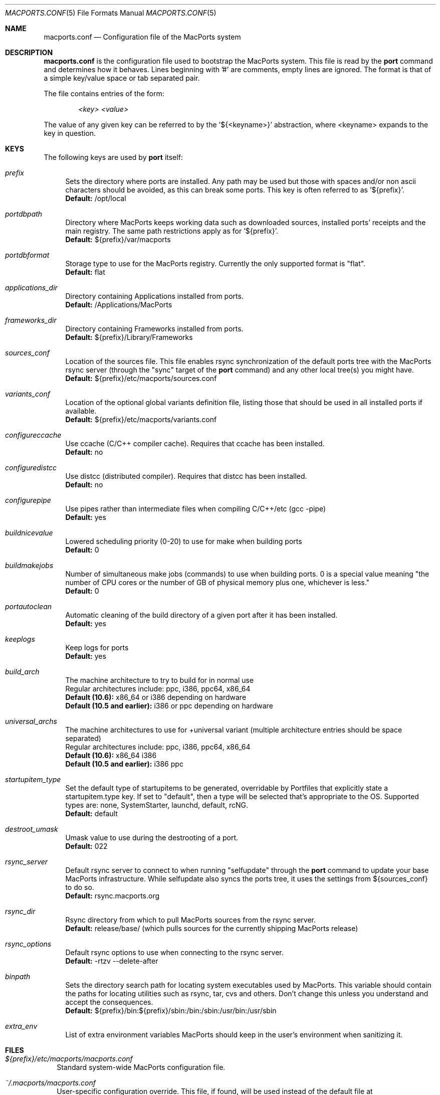.\" Copyright (c) 2005 Matt Anton <matt@opendarwin.org>
.\" Copyright (c) 2007 Juan Manuel Palacios <jmpp@macports.org>
.\" All rights reserved.
.\"
.\" Redistribution and use in source and binary forms, with or without
.\" modification, are permitted provided that the following conditions
.\" are met:
.\" 1. Redistributions of source code must retain the above copyright
.\"    notice, this list of conditions and the following disclaimer.
.\" 2. Redistributions in binary form must reproduce the above copyright
.\"    notice, this list of conditions and the following disclaimer in the
.\"    documentation and/or other materials provided with the distribution.
.\"
.\" THIS SOFTWARE IS PROVIDED BY Eric Melville AND CONTRIBUTORS ``AS IS'' AND
.\" ANY EXPRESS OR IMPLIED WARRANTIES, INCLUDING, BUT NOT LIMITED TO, THE
.\" IMPLIED WARRANTIES OF MERCHANTABILITY AND FITNESS FOR A PARTICULAR PURPOSE
.\" ARE DISCLAIMED.  IN NO EVENT SHALL THE REGENTS OR CONTRIBUTORS BE LIABLE
.\" FOR ANY DIRECT, INDIRECT, INCIDENTAL, SPECIAL, EXEMPLARY, OR CONSEQUENTIAL
.\" DAMAGES (INCLUDING, BUT NOT LIMITED TO, PROCUREMENT OF SUBSTITUTE GOODS
.\" OR SERVICES; LOSS OF USE, DATA, OR PROFITS; OR BUSINESS INTERRUPTION)
.\" HOWEVER CAUSED AND ON ANY THEORY OF LIABILITY, WHETHER IN CONTRACT, STRICT
.\" LIABILITY, OR TORT (INCLUDING NEGLIGENCE OR OTHERWISE) ARISING IN ANY WAY
.\" OUT OF THE USE OF THIS SOFTWARE, EVEN IF ADVISED OF THE POSSIBILITY OF
.\" SUCH DAMAGE.
.\"
.Dd May 22, 2007
.Dt MACPORTS.CONF 5 "MacPorts"
.Os 
.Sh NAME
macports.conf
.Nd Configuration file of the MacPorts system
.Sh DESCRIPTION
.Nm macports.conf
is the configuration file used to bootstrap the MacPorts system. This file is read by the
.Nm port
command and determines how it behaves. Lines beginning with '#' are comments, empty lines are ignored.
The format is that of a simple key/value space or tab separated pair.
.Pp
The file contains entries of the form:
.Pp
.Dl Va "<key> <value>"
.Pp
The value of any given key can be referred to by the '${<keyname>}' abstraction, where <keyname> expands
to the key in question.
.Pp
.Sh KEYS
The following keys are used by
.Nm port
itself:
.Pp
.Bl -tag -width lc
.It Va prefix
Sets the directory where ports are installed. Any path may be used but those with spaces and/or non ascii
characters should be avoided, as this can break some ports. This key is often referred to as '${prefix}'.
.br
.Ic Default:
/opt/local
.It Va portdbpath
Directory where MacPorts keeps working data such as downloaded sources, installed ports' receipts
and the main registry. The same path restrictions apply as for '${prefix}'.
.br
.Ic Default:
${prefix}/var/macports
.It Va portdbformat
Storage type to use for the MacPorts registry. Currently the only supported format is "flat".
.br
.Ic Default:
flat
.It Va applications_dir
Directory containing Applications installed from ports.
.br
.Ic Default:
/Applications/MacPorts
.It Va frameworks_dir
Directory containing Frameworks installed from ports.
.br
.Ic Default:
${prefix}/Library/Frameworks
.It Va sources_conf
Location of the sources file. This file enables rsync synchronization of the default ports tree with the
MacPorts rsync server (through the "sync" target of the
.Nm port
command) and any other local tree(s) you might have.
.br
.Ic Default:
${prefix}/etc/macports/sources.conf
.It Va variants_conf
Location of the optional global variants definition file, listing those that should be used in all installed
ports if available.
.br
.Ic Default:
${prefix}/etc/macports/variants.conf
.It Va configureccache
Use ccache (C/C++ compiler cache). Requires that ccache has been installed.
.br
.Ic Default:
no
.It Va configuredistcc
Use distcc (distributed compiler). Requires that distcc has been installed.
.br
.Ic Default:
no
.It Va configurepipe
Use pipes rather than intermediate files when compiling C/C++/etc (gcc -pipe)
.br
.Ic Default:
yes
.It Va buildnicevalue
Lowered scheduling priority (0-20) to use for make when building ports
.br
.Ic Default:
0
.It Va buildmakejobs
Number of simultaneous make jobs (commands) to use when building ports. 0 is a
special value meaning "the number of CPU cores or the number of GB
of physical memory plus one, whichever is less."
.br
.Ic Default:
0
.It Va portautoclean
Automatic cleaning of the build directory of a given port after it has been installed.
.br
.Ic Default:
yes
.It Va keeplogs 
Keep logs for ports
.br
.Ic Default:
yes
.It Va build_arch
The machine architecture to try to build for in normal use
.br
Regular architectures include: ppc, i386, ppc64, x86_64
.br
.Ic Default (10.6):
x86_64 or i386 depending on hardware
.br
.Ic Default (10.5 and earlier):
i386 or ppc depending on hardware
.It Va universal_archs
The machine architectures to use for +universal variant
(multiple architecture entries should be space separated)
.br
Regular architectures include: ppc, i386, ppc64, x86_64
.br
.Ic Default (10.6):
x86_64 i386
.br
.Ic Default (10.5 and earlier):
i386 ppc
.It Va startupitem_type
Set the default type of startupitems to be generated, overridable by Portfiles that explicitly state a
startupitem.type key. If set to "default", then a type will be selected that's appropriate to the OS.
Supported types are: none, SystemStarter, launchd, default, rcNG.
.br
.Ic Default:
default
.It Va destroot_umask
Umask value to use during the destrooting of a port.
.br
.Ic Default:
022
.It Va rsync_server
Default rsync server to connect to when running "selfupdate" through the
.Nm port
command to update your base MacPorts infrastructure. While selfupdate also
syncs the ports tree, it uses the settings from ${sources_conf} to do so.
.br
.Ic Default:
rsync.macports.org
.It Va rsync_dir
Rsync directory from which to pull MacPorts sources from the rsync server.
.br
.Ic Default:
release/base/ (which pulls sources for the currently shipping MacPorts release)
.It Va rsync_options
Default rsync options to use when connecting to the rsync server.
.br
.Ic Default:
-rtzv --delete-after
.It Va binpath
Sets the directory search path for locating system executables used by MacPorts. This variable should contain
the paths for locating utilities such as rsync, tar, cvs and others. Don't change this unless you understand
and accept the consequences.
.br
.Ic Default:
${prefix}/bin:${prefix}/sbin:/bin:/sbin:/usr/bin:/usr/sbin
.It Va extra_env
List of extra environment variables MacPorts should keep in the user's environment when sanitizing it.
.El
.Sh FILES
.Bl -tag -width
.It Va ${prefix}/etc/macports/macports.conf
Standard system-wide MacPorts configuration file.
.It Va ~/.macports/macports.conf
User-specific configuration override. This file, if found, will be used instead of the default file at
${prefix}/etc/macports/macports.conf.
.El
.Sh SEE ALSO
.Xr port 1 ,
.Xr portfile 7 ,
.Xr portgroup 7 ,
.Xr portstyle 7
.Xr porthier 7 ,
.Sh AUTHORS
.An "Juan Manuel Palacios" Aq jmpp@macports.org
.An "Matt Anton" Aq matt@opendarwin.org
